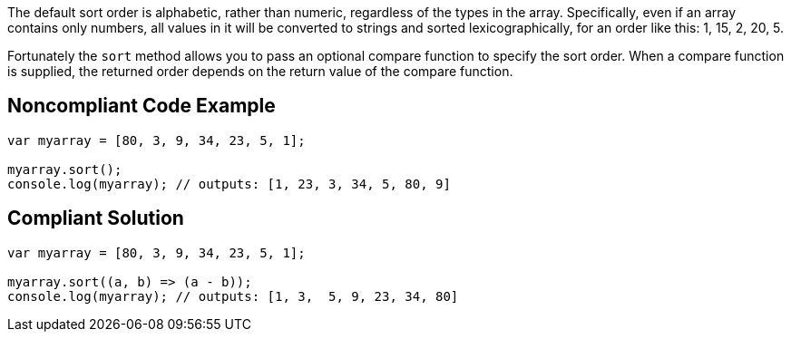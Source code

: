 The default sort order is alphabetic, rather than numeric, regardless of the types in the array. Specifically, even if an array contains only numbers, all values in it will be converted to strings and sorted lexicographically, for an order like this: 1, 15, 2, 20, 5.

Fortunately the ``sort`` method allows you to pass an optional compare function to specify the sort order. When a compare function is supplied, the returned order depends on the return value of the compare function. 


== Noncompliant Code Example

----
var myarray = [80, 3, 9, 34, 23, 5, 1];

myarray.sort();
console.log(myarray); // outputs: [1, 23, 3, 34, 5, 80, 9] 
----


== Compliant Solution

----
var myarray = [80, 3, 9, 34, 23, 5, 1];

myarray.sort((a, b) => (a - b));
console.log(myarray); // outputs: [1, 3,  5, 9, 23, 34, 80]
----


